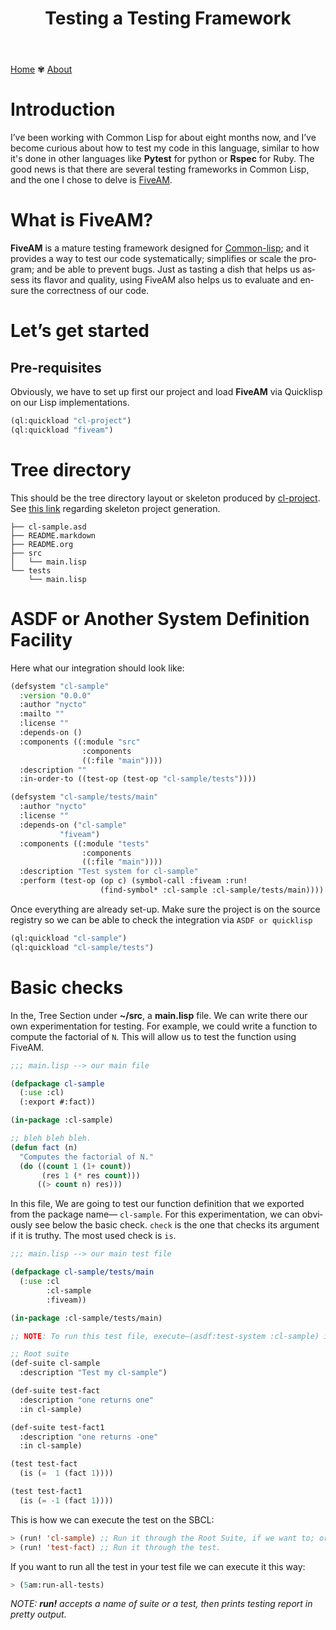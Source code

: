 #+title: Testing a Testing Framework
#+author: 
#+language: en
#+startup: overview
#+options: toc:nil html-postamble:nil
#+HTML_HEAD: <link rel="stylesheet" type="text/css" href="../css/nix.css">


[[file:../index.html][Home]]   ✾   [[file:../about.html][About]]

* Introduction
I’ve been working with Common Lisp for about eight months now, and I’ve become curious about how to test my code in this language, similar to how it's done in other languages like *Pytest* for python or *Rspec* for Ruby. The good news is that there are several testing frameworks in Common Lisp, and the one I chose to delve is [[https://github.com/lispci/fiveam][FiveAM]].

* What is FiveAM? 
*FiveAM* is a mature testing framework designed for [[https://lisp-lang.org/][Common-lisp]]; and it provides a way to test our code systematically; simplifies or scale the program; and be able to prevent bugs. Just as tasting a dish that helps us assess its flavor and quality, using FiveAM also helps us to evaluate and ensure the correctness of our code.

* Let’s get started
** Pre-requisites
Obviously, we have to set up first our project and load *FiveAM* via Quicklisp on our Lisp implementations.
#+begin_src lisp
  (ql:quickload "cl-project")
  (ql:quickload "fiveam")
#+end_src

*  Tree directory
This should be the tree directory layout or skeleton produced by [[https://github.com/fukamachi/cl-project][cl-project]]. See [[https://lispcookbook.github.io/cl-cookbook/systems.html][this link]] regarding skeleton project generation.
#+begin_src 
├── cl-sample.asd
├── README.markdown
├── README.org
├── src
│   └── main.lisp
└── tests
    └── main.lisp
#+end_src

* ASDF or Another System Definition Facility
Here what our integration should look like:

#+begin_src lisp
(defsystem "cl-sample"
  :version "0.0.0"
  :author "nycto"
  :mailto ""
  :license ""
  :depends-on ()
  :components ((:module "src"
                :components
                ((:file "main"))))
  :description ""
  :in-order-to ((test-op (test-op "cl-sample/tests"))))

(defsystem "cl-sample/tests/main"
  :author "nycto"
  :license ""
  :depends-on ("cl-sample"
	       "fiveam")
  :components ((:module "tests"
                :components
                ((:file "main"))))
  :description "Test system for cl-sample"
  :perform (test-op (op c) (symbol-call :fiveam :run!
					(find-symbol* :cl-sample :cl-sample/tests/main))))

#+end_src


Once everything are already set-up. Make sure the project is on the source registry so we can be able to check the integration via =ASDF or quicklisp=

#+begin_src lisp
  (ql:quickload "cl-sample")
  (ql:quickload "cl-sample/tests")
#+end_src

* Basic checks
 In the, Tree Section under *~/src*, a *main.lisp* file. We can write there our own experimentation for testing. For example, we could write a function to compute the factorial of =N=. This will allow us to test the function using FiveAM.
 
 #+begin_src lisp
;;; main.lisp --> our main file 

(defpackage cl-sample
  (:use :cl)
  (:export #:fact))

(in-package :cl-sample)

;; bleh bleh bleh.
(defun fact (n)
  "Computes the factorial of N."
  (do ((count 1 (1+ count))
       (res 1 (* res count)))
      ((> count n) res)))

#+end_src

In this file, We are going to test our function definition that we exported from the package name— =cl-sample=. For this experimentation, we can obviously see below the basic check. =check=  is the one that checks its argument if it is truthy. The most used check is =is=.

#+begin_src lisp
;;; main.lisp --> our main test file

(defpackage cl-sample/tests/main
  (:use :cl
        :cl-sample
        :fiveam))

(in-package :cl-sample/tests/main)

;; NOTE: To run this test file, execute—(asdf:test-system :cl-sample) in your SBCL.

;; Root suite
(def-suite cl-sample
  :description "Test my cl-sample")

(def-suite test-fact
  :description "one returns one"
  :in cl-sample)

(def-suite test-fact1
  :description "one returns -one"
  :in cl-sample)

(test test-fact
  (is (=  1 (fact 1))))

(test test-fact1
  (is (= -1 (fact 1))))

 #+end_src

 This is how we can execute the test on the SBCL:
 #+begin_src lisp
 > (run! 'cl-sample) ;; Run it through the Root Suite, if we want to; or
 > (run! 'test-fact) ;; Run it through the test. 
 #+end_src
 
 If you want to run all the test in your test file we can execute it this way:
 #+begin_src lisp
 > (5am:run-all-tests)
 #+end_src

/NOTE: *run!* accepts a name of suite or a test, then prints testing report in pretty output./



